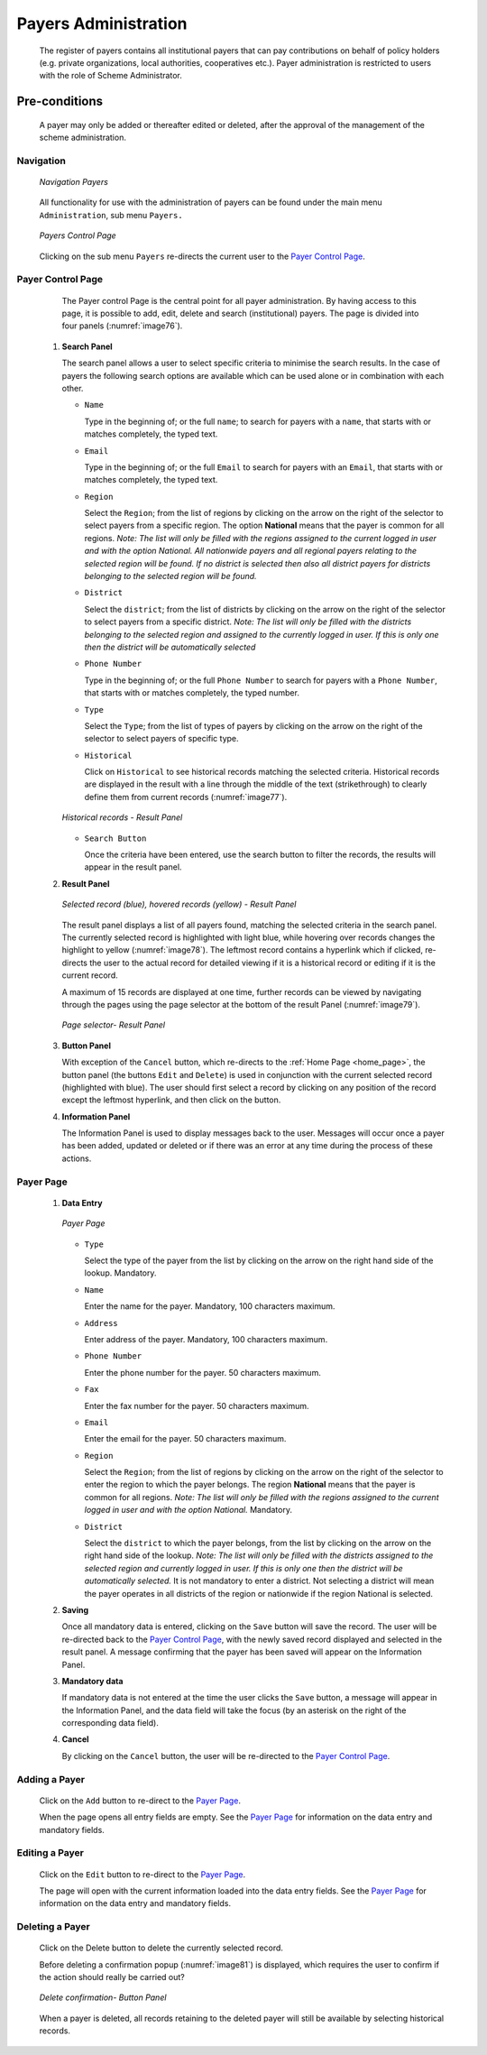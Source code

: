 

Payers Administration
^^^^^^^^^^^^^^^^^^^^^

  The register of payers contains all institutional payers that can pay contributions on behalf of policy holders (e.g. private organizations, local authorities, cooperatives etc.). Payer administration is restricted to users with the role of Scheme Administrator.

Pre-conditions
""""""""""""""

  A payer may only be added or thereafter edited or deleted, after the approval of the management of the scheme administration.

Navigation
~~~~~~~~~~

  .. _image75:
  .. figure:: /img/user_manual/image60.png
    :align: center

    `Navigation Payers`

  All functionality for use with the administration of payers can be found under the main menu ``Administration``, sub menu ``Payers.``

  .. _image76:
  .. figure:: /img/user_manual/image61.png
    :align: center

    `Payers Control Page`

  Clicking on the sub menu ``Payers`` re-directs the current user to the `Payer Control Page <#payer-control-page>`__\.

Payer Control Page
~~~~~~~~~~~~~~~~~~

  The Payer control Page is the central point for all payer administration. By having access to this page, it is possible to add, edit, delete and search (institutional) payers. The page is divided into four panels (:numref:`image76`).

 #. **Search Panel**

    The search panel allows a user to select specific criteria to minimise the search results. In the case of payers the following search options are available which can be used alone or in combination with each other.

    * ``Name``

      Type in the beginning of; or the full ``name``; to search for payers with a ``name``, that starts with or matches completely, the typed text.

    * ``Email``

      Type in the beginning of; or the full ``Email`` to search for payers with an ``Email``, that starts with or matches completely, the typed text.

    * ``Region``

      Select the ``Region``; from the list of regions by clicking on the arrow on the right of the selector to select payers from a specific region. The option **National** means that the payer is common for all regions. *Note: The list will only be filled with the regions assigned to the current logged in user and with the option National. All nationwide payers and all regional payers relating to the selected region will be found. If no district is selected then also all district payers for districts belonging to the selected region will be found.*

    * ``District``

      Select the ``district``; from the list of districts by clicking on the arrow on the right of the selector to select payers from a specific district. *Note: The list will only be filled with the districts belonging to the selected region and assigned to the currently logged in user. If this is only one then the district will be automatically selected*

    * ``Phone Number``

      Type in the beginning of; or the full ``Phone Number`` to search for payers with a ``Phone Number``, that starts with or matches completely, the typed number.

    * ``Type``

      Select the ``Type``; from the list of types of payers by clicking on the arrow on the right of the selector to select payers of specific type.

    * ``Historical``

      Click on ``Historical`` to see historical records matching the selected criteria. Historical records are displayed in the result with a line through the middle of the text (strikethrough) to clearly define them from current records (:numref:`image77`).

    .. _image77:
    .. figure:: /img/user_manual/image62.png
      :align: center

      `Historical records - Result Panel`

    * ``Search Button``

      Once the criteria have been entered, use the search button to filter the records, the results will appear in the result panel.

 #. **Result Panel**

    .. _image78:
    .. figure:: /img/user_manual/image63.png
      :align: center

      `Selected record (blue), hovered records (yellow) - Result Panel`

    The result panel displays a list of all payers found, matching the selected criteria in the search panel. The currently selected record is highlighted with light blue, while hovering over records changes the highlight to yellow (:numref:`image78`). The leftmost record contains a hyperlink which if clicked, re-directs the user to the actual record for detailed viewing if it is a historical record or editing if it is the current record.

    A maximum of 15 records are displayed at one time, further records can be viewed by navigating through the pages using the page selector at the bottom of the result Panel (:numref:`image79`).

    .. _image79:
    .. figure:: /img/user_manual/image11.png
      :align: center

      `Page selector- Result Panel`

 #. **Button Panel**

    With exception of the ``Cancel`` button, which re-directs to the :ref:`Home Page <home_page>`, the button panel (the buttons ``Edit`` and ``Delete``) is used in conjunction with the current selected record (highlighted with blue). The user should first select a record by clicking on any position of the record except the leftmost hyperlink, and then click on the button.

 #. **Information Panel**

    The Information Panel is used to display messages back to the user. Messages will occur once a payer has been added, updated or deleted or if there was an error at any time during the process of these actions.

Payer Page
~~~~~~~~~~

 #. **Data Entry**

    .. _image80:
    .. figure:: /img/user_manual/image64.png
      :align: center

      `Payer Page`

    * ``Type``

      Select the type of the payer from the list by clicking on the arrow on the right hand side of the lookup. Mandatory.

    * ``Name``

      Enter the name for the payer. Mandatory, 100 characters maximum.

    * ``Address``

      Enter address of the payer. Mandatory, 100 characters maximum.

    * ``Phone Number``

      Enter the phone number for the payer. 50 characters maximum.

    * ``Fax``

      Enter the fax number for the payer. 50 characters maximum.

    * ``Email``

      Enter the email for the payer. 50 characters maximum.

    * ``Region``

      Select the ``Region``; from the list of regions by clicking on the arrow on the right of the selector to enter the region to which the payer belongs. The region **National** means that the payer is common for all regions. *Note: The list will only be filled with the regions assigned to the current logged in user and with the option National.* Mandatory.

    * ``District``

      Select the ``district`` to which the payer belongs, from the list by clicking on the arrow on the right hand side of the lookup. *Note: The list will only be filled with the districts assigned to the selected region and currently logged in user. If this is only one then the district will be automatically selected.* It is not mandatory to enter a district. Not selecting a district will mean the payer operates in all districts of the region or nationwide if the region National is selected.

 #. **Saving**

    Once all mandatory data is entered, clicking on the ``Save`` button will save the record. The user will be re-directed back to the `Payer Control Page <#payer-control-page>`__, with the newly saved record displayed and selected in the result panel. A message confirming that the payer has been saved will appear on the Information Panel.

 #. **Mandatory data**

    If mandatory data is not entered at the time the user clicks the ``Save`` button, a message will appear in the Information Panel, and the data field will take the focus (by an asterisk on the right of the corresponding data field).

 #. **Cancel**

    By clicking on the ``Cancel`` button, the user will be re-directed to the `Payer Control Page <#payer-control-page>`__.

Adding a Payer
~~~~~~~~~~~~~~

  Click on the ``Add`` button to re-direct to the `Payer Page <#payer-page>`__\ .

  When the page opens all entry fields are empty. See the `Payer Page <#payer-page>`__ for information on the data entry and mandatory fields.

Editing a Payer
~~~~~~~~~~~~~~~

  Click on the ``Edit`` button to re-direct to the `Payer Page <#payer-page>`__\ .

  The page will open with the current information loaded into the data entry fields. See the `Payer Page <#payer-page>`__ for information on the data entry and mandatory fields.

Deleting a Payer
~~~~~~~~~~~~~~~~

  Click on the Delete button to delete the currently selected record.

  Before deleting a confirmation popup (:numref:`image81`) is displayed, which requires the user to confirm if the action should really be carried out?

  .. _image81:
  .. figure:: /img/user_manual/image24.png
    :align: center

    `Delete confirmation- Button Panel`

  When a payer is deleted, all records retaining to the deleted payer will still be available by selecting historical records.
